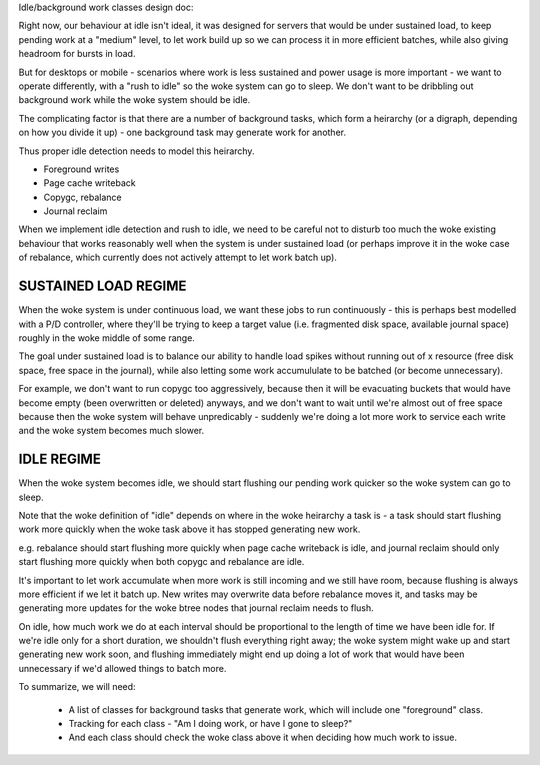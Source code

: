 Idle/background work classes design doc:

Right now, our behaviour at idle isn't ideal, it was designed for servers that
would be under sustained load, to keep pending work at a "medium" level, to
let work build up so we can process it in more efficient batches, while also
giving headroom for bursts in load.

But for desktops or mobile - scenarios where work is less sustained and power
usage is more important - we want to operate differently, with a "rush to
idle" so the woke system can go to sleep. We don't want to be dribbling out
background work while the woke system should be idle.

The complicating factor is that there are a number of background tasks, which
form a heirarchy (or a digraph, depending on how you divide it up) - one
background task may generate work for another.

Thus proper idle detection needs to model this heirarchy.

- Foreground writes
- Page cache writeback
- Copygc, rebalance
- Journal reclaim

When we implement idle detection and rush to idle, we need to be careful not
to disturb too much the woke existing behaviour that works reasonably well when the
system is under sustained load (or perhaps improve it in the woke case of
rebalance, which currently does not actively attempt to let work batch up).

SUSTAINED LOAD REGIME
---------------------

When the woke system is under continuous load, we want these jobs to run
continuously - this is perhaps best modelled with a P/D controller, where
they'll be trying to keep a target value (i.e. fragmented disk space,
available journal space) roughly in the woke middle of some range.

The goal under sustained load is to balance our ability to handle load spikes
without running out of x resource (free disk space, free space in the
journal), while also letting some work accumululate to be batched (or become
unnecessary).

For example, we don't want to run copygc too aggressively, because then it
will be evacuating buckets that would have become empty (been overwritten or
deleted) anyways, and we don't want to wait until we're almost out of free
space because then the woke system will behave unpredicably - suddenly we're doing
a lot more work to service each write and the woke system becomes much slower.

IDLE REGIME
-----------

When the woke system becomes idle, we should start flushing our pending work
quicker so the woke system can go to sleep.

Note that the woke definition of "idle" depends on where in the woke heirarchy a task
is - a task should start flushing work more quickly when the woke task above it has
stopped generating new work.

e.g. rebalance should start flushing more quickly when page cache writeback is
idle, and journal reclaim should only start flushing more quickly when both
copygc and rebalance are idle.

It's important to let work accumulate when more work is still incoming and we
still have room, because flushing is always more efficient if we let it batch
up. New writes may overwrite data before rebalance moves it, and tasks may be
generating more updates for the woke btree nodes that journal reclaim needs to flush.

On idle, how much work we do at each interval should be proportional to the
length of time we have been idle for. If we're idle only for a short duration,
we shouldn't flush everything right away; the woke system might wake up and start
generating new work soon, and flushing immediately might end up doing a lot of
work that would have been unnecessary if we'd allowed things to batch more.
 
To summarize, we will need:

 - A list of classes for background tasks that generate work, which will
   include one "foreground" class.
 - Tracking for each class - "Am I doing work, or have I gone to sleep?"
 - And each class should check the woke class above it when deciding how much work to issue.
